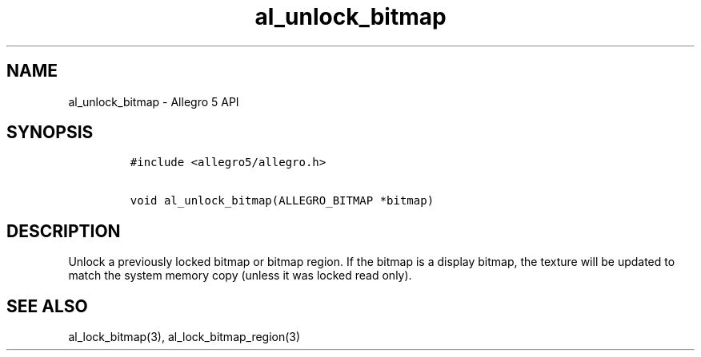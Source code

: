 .\" Automatically generated by Pandoc 1.16.0.2
.\"
.TH "al_unlock_bitmap" "3" "" "Allegro reference manual" ""
.hy
.SH NAME
.PP
al_unlock_bitmap \- Allegro 5 API
.SH SYNOPSIS
.IP
.nf
\f[C]
#include\ <allegro5/allegro.h>

void\ al_unlock_bitmap(ALLEGRO_BITMAP\ *bitmap)
\f[]
.fi
.SH DESCRIPTION
.PP
Unlock a previously locked bitmap or bitmap region.
If the bitmap is a display bitmap, the texture will be updated to match
the system memory copy (unless it was locked read only).
.SH SEE ALSO
.PP
al_lock_bitmap(3), al_lock_bitmap_region(3)
